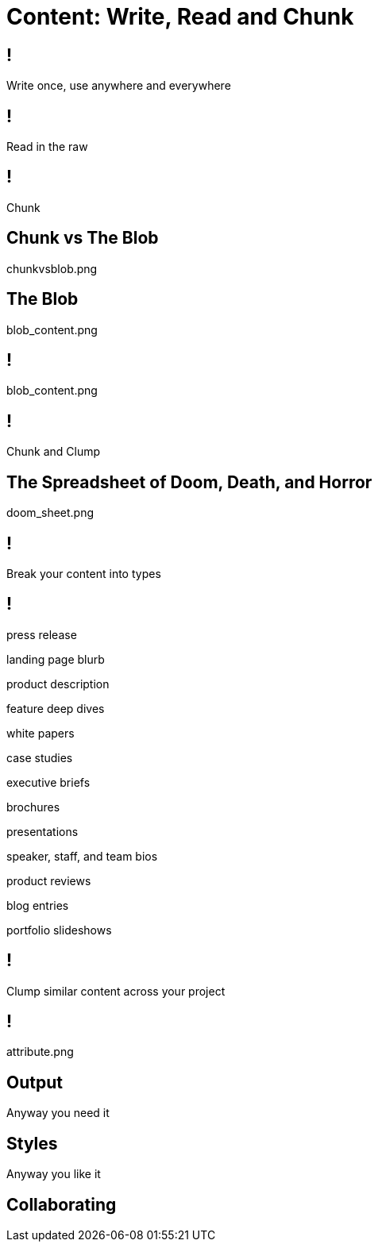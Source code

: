 = Content: Write, Read and Chunk

== !

Write once, use anywhere and everywhere

== !

Read in the raw

== !

Chunk

== Chunk vs The Blob

chunkvsblob.png

== The Blob

blob_content.png

== !

blob_content.png

== !

Chunk and Clump

== The Spreadsheet of Doom, Death, and Horror

doom_sheet.png

== !

Break your content into types

== !

press release

landing page blurb

product description

feature deep dives

white papers

case studies

executive briefs

brochures

presentations

speaker, staff, and team bios

product reviews

blog entries

portfolio slideshows

== !

Clump similar content across your project

== !

attribute.png

== Output

Anyway you need it

== Styles

Anyway you like it

== Collaborating


